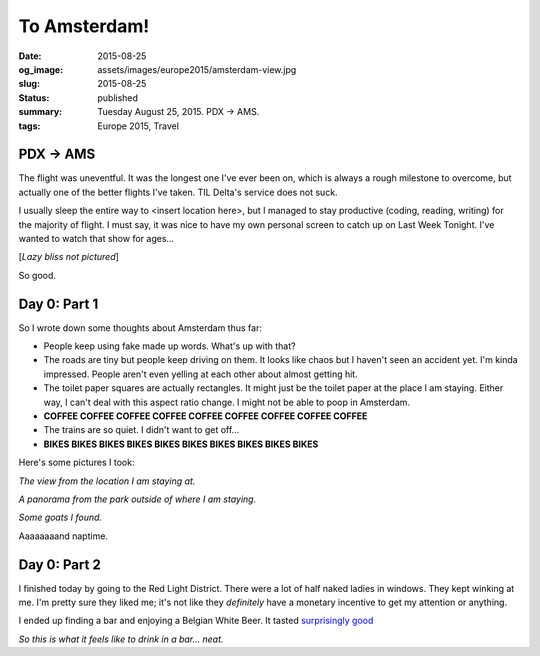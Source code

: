 To Amsterdam!
=============

:date: 2015-08-25
:og_image: assets/images/europe2015/amsterdam-view.jpg
:slug: 2015-08-25
:status: published
:summary: Tuesday August 25, 2015. PDX -> AMS.
:tags: Europe 2015, Travel

PDX -> AMS
----------

The flight was uneventful. It was the longest one I've ever been on, which is
always a rough milestone to overcome, but actually one of the better flights
I've taken. TIL Delta's service does not suck.

I usually sleep the entire way to <insert location here>, but I managed to stay
productive (coding, reading, writing) for the majority of flight. I must say,
it was nice to have my own personal screen to catch up on Last Week Tonight.
I've wanted to watch that show for ages...

[*Lazy bliss not pictured*]

So good.

Day 0: Part 1 
------------- 

So I wrote down some thoughts about Amsterdam thus far: 

* People keep using fake made up words. What's up with that? 
* The roads are tiny but people keep driving on them. It looks like chaos but I
  haven't seen an accident yet. I'm kinda impressed. People aren't even yelling
  at each other about almost getting hit. 
* The toilet paper squares are actually rectangles. It might just be the toilet
  paper at the place I am staying. Either way, I can't deal with this aspect
  ratio change. I might not be able to poop in Amsterdam. 
* **COFFEE COFFEE COFFEE COFFEE COFFEE COFFEE COFFEE COFFEE COFFEE**
* The trains are so quiet. I didn't want to get off... 
* **BIKES BIKES BIKES BIKES BIKES BIKES BIKES BIKES BIKES BIKES**

Here's some pictures I took: 

.. image:: /assets/images/europe2015/amsterdam-view.jpg
    :align: center 
    :width: 100% 
    :alt: Mostly trees and sky.

*The view from the location I am staying at.* 

.. image:: /assets/images/europe2015/amsterdam-park-panorama.jpg
    :align: center 
    :width: 100% 
    :alt: Panorama of an Amsterdam park.

*A panorama from the park outside of where I am staying.*

.. image:: /assets/images/europe2015/amsterdam-goats.jpg
    :align: center 
    :width: 100% 
    :alt: Goats!

*Some goats I found.*

Aaaaaaaand naptime. 

Day 0: Part 2 
------------- 

I finished today by going to the Red Light District. There 
were a lot of half naked ladies in windows. They kept winking 
at me. I'm pretty sure they liked me; it's not like they 
*definitely* have a monetary incentive to get my attention or 
anything.

I ended up finding a bar and enjoying a Belgian White Beer. 
It tasted `surprisingly good`_

.. image:: /assets/images/europe2015/amsterdam-beer.jpg
    :align: center 
    :width: 100%
    :alt: A Belgium white beer.

*So this is what it feels like to drink in a bar... neat.*

.. _surprisingly good: https://xkcd.com/1534/
